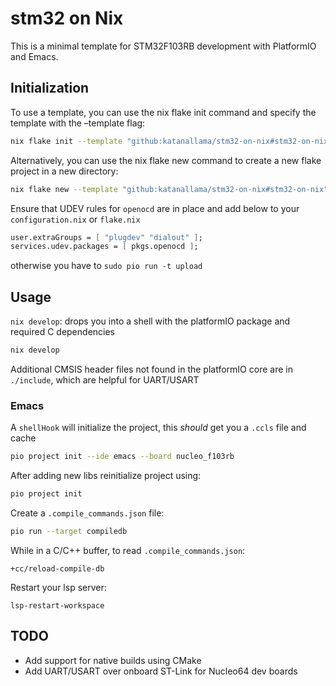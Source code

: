 * stm32 on Nix

This is a minimal template for STM32F103RB development with PlatformIO and Emacs.

** Initialization

To use a template, you can use the nix flake init command and specify the template with the --template flag:

#+begin_src sh
nix flake init --template "github:katanallama/stm32-on-nix#stm32-on-nix"
#+end_src

Alternatively, you can use the nix flake new command to create a new flake project in a new directory:

#+begin_src sh
nix flake new --template "github:katanallama/stm32-on-nix#stm32-on-nix" my-project
#+end_src

Ensure that UDEV rules for ~openocd~ are in place and add below to your ~configuration.nix~ or ~flake.nix~
#+begin_src nix
user.extraGroups = [ "plugdev" "dialout" ];
services.udev.packages = [ pkgs.openocd ];
#+end_src
otherwise you have to ~sudo pio run -t upload~

** Usage

~nix develop~: drops you into a shell with the platformIO package and required C dependencies
#+begin_src sh
nix develop
#+end_src

Additional CMSIS header files not found in the platformIO core are in ~./include~, which are helpful for UART/USART

*** Emacs

A ~shellHook~ will initialize the project, this /should/ get you a ~.ccls~ file and cache
#+begin_src sh
pio project init --ide emacs --board nucleo_f103rb
#+end_src

After adding new libs reinitialize project using:
#+begin_src sh
pio project init
#+end_src

Create a ~.compile_commands.json~ file:
#+begin_src sh
pio run --target compiledb
#+end_src

While in a C/C++ buffer, to read ~.compile_commands.json~:
#+begin_src elisp
+cc/reload-compile-db
#+end_src

Restart your lsp server:
#+begin_src elisp
lsp-restart-workspace
#+end_src

** TODO
- Add support for native builds using CMake
- Add UART/USART over onboard ST-Link for Nucleo64 dev boards
